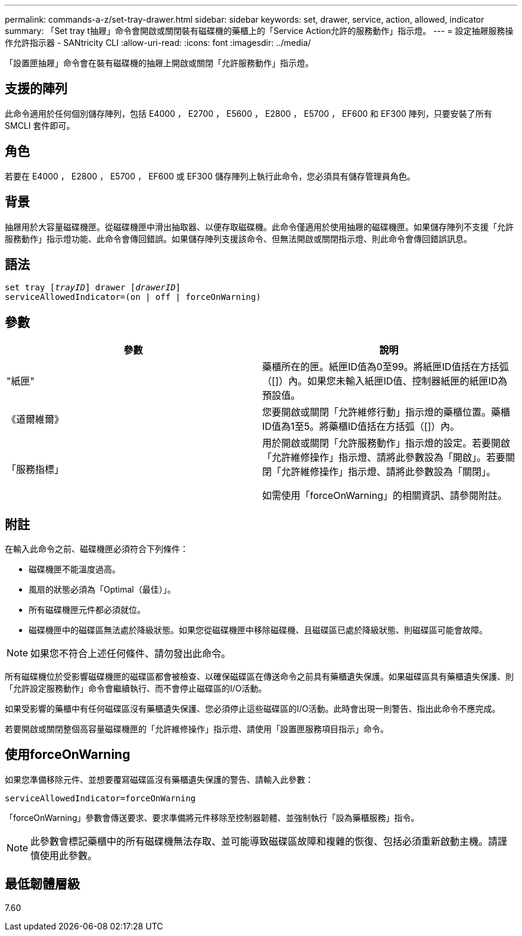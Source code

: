 ---
permalink: commands-a-z/set-tray-drawer.html 
sidebar: sidebar 
keywords: set, drawer, service, action, allowed, indicator 
summary: 「Set tray t抽屜」命令會開啟或關閉裝有磁碟機的藥櫃上的「Service Action允許的服務動作」指示燈。 
---
= 設定抽屜服務操作允許指示器 - SANtricity CLI
:allow-uri-read: 
:icons: font
:imagesdir: ../media/


[role="lead"]
「設置匣抽屜」命令會在裝有磁碟機的抽屜上開啟或關閉「允許服務動作」指示燈。



== 支援的陣列

此命令適用於任何個別儲存陣列，包括 E4000 ， E2700 ， E5600 ， E2800 ， E5700 ， EF600 和 EF300 陣列，只要安裝了所有 SMCLI 套件即可。



== 角色

若要在 E4000 ， E2800 ， E5700 ， EF600 或 EF300 儲存陣列上執行此命令，您必須具有儲存管理員角色。



== 背景

抽屜用於大容量磁碟機匣。從磁碟機匣中滑出抽取器、以便存取磁碟機。此命令僅適用於使用抽屜的磁碟機匣。如果儲存陣列不支援「允許服務動作」指示燈功能、此命令會傳回錯誤。如果儲存陣列支援該命令、但無法開啟或關閉指示燈、則此命令會傳回錯誤訊息。



== 語法

[source, cli, subs="+macros"]
----
set tray pass:quotes[[_trayID_]] drawer pass:quotes[[_drawerID_]]
serviceAllowedIndicator=(on | off | forceOnWarning)
----


== 參數

[cols="2*"]
|===
| 參數 | 說明 


 a| 
"紙匣"
 a| 
藥櫃所在的匣。紙匣ID值為0至99。將紙匣ID值括在方括弧（[]）內。如果您未輸入紙匣ID值、控制器紙匣的紙匣ID為預設值。



 a| 
《道爾維爾》
 a| 
您要開啟或關閉「允許維修行動」指示燈的藥櫃位置。藥櫃ID值為1至5。將藥櫃ID值括在方括弧（[]）內。



 a| 
「服務指標」
 a| 
用於開啟或關閉「允許服務動作」指示燈的設定。若要開啟「允許維修操作」指示燈、請將此參數設為「開啟」。若要關閉「允許維修操作」指示燈、請將此參數設為「關閉」。

如需使用「forceOnWarning」的相關資訊、請參閱附註。

|===


== 附註

在輸入此命令之前、磁碟機匣必須符合下列條件：

* 磁碟機匣不能溫度過高。
* 風扇的狀態必須為「Optimal（最佳）」。
* 所有磁碟機匣元件都必須就位。
* 磁碟機匣中的磁碟區無法處於降級狀態。如果您從磁碟機匣中移除磁碟機、且磁碟區已處於降級狀態、則磁碟區可能會故障。


[NOTE]
====
如果您不符合上述任何條件、請勿發出此命令。

====
所有磁碟機位於受影響磁碟機匣的磁碟區都會被檢查、以確保磁碟區在傳送命令之前具有藥櫃遺失保護。如果磁碟區具有藥櫃遺失保護、則「允許設定服務動作」命令會繼續執行、而不會停止磁碟區的I/O活動。

如果受影響的藥櫃中有任何磁碟區沒有藥櫃遺失保護、您必須停止這些磁碟區的I/O活動。此時會出現一則警告、指出此命令不應完成。

若要開啟或關閉整個高容量磁碟機匣的「允許維修操作」指示燈、請使用「設置匣服務項目指示」命令。



== 使用forceOnWarning

如果您準備移除元件、並想要覆寫磁碟區沒有藥櫃遺失保護的警告、請輸入此參數：

[listing]
----
serviceAllowedIndicator=forceOnWarning
----
「forceOnWarning」參數會傳送要求、要求準備將元件移除至控制器韌體、並強制執行「設為藥櫃服務」指令。

[NOTE]
====
此參數會標記藥櫃中的所有磁碟機無法存取、並可能導致磁碟區故障和複雜的恢復、包括必須重新啟動主機。請謹慎使用此參數。

====


== 最低韌體層級

7.60
